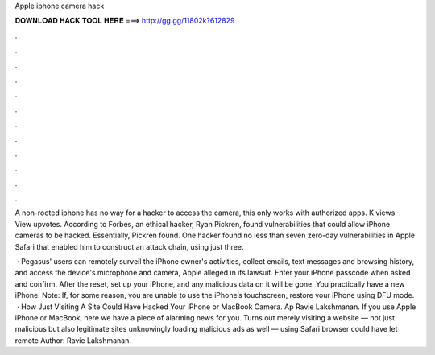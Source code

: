 Apple iphone camera hack



𝐃𝐎𝐖𝐍𝐋𝐎𝐀𝐃 𝐇𝐀𝐂𝐊 𝐓𝐎𝐎𝐋 𝐇𝐄𝐑𝐄 ===> http://gg.gg/11802k?612829



.



.



.



.



.



.



.



.



.



.



.



.

A non-rooted iphone has no way for a hacker to access the camera, this only works with authorized apps. K views ·. View upvotes. According to Forbes, an ethical hacker, Ryan Pickren, found vulnerabilities that could allow iPhone cameras to be hacked. Essentially, Pickren found. One hacker found no less than seven zero-day vulnerabilities in Apple Safari that enabled him to construct an attack chain, using just three.

 · Pegasus' users can remotely surveil the iPhone owner's activities, collect emails, text messages and browsing history, and access the device's microphone and camera, Apple alleged in its lawsuit. Enter your iPhone passcode when asked and confirm. After the reset, set up your iPhone, and any malicious data on it will be gone. You practically have a new iPhone. Note: If, for some reason, you are unable to use the iPhone’s touchscreen, restore your iPhone using DFU mode.  · How Just Visiting A Site Could Have Hacked Your iPhone or MacBook Camera. Ap Ravie Lakshmanan. If you use Apple iPhone or MacBook, here we have a piece of alarming news for you. Turns out merely visiting a website — not just malicious but also legitimate sites unknowingly loading malicious ads as well — using Safari browser could have let remote Author: Ravie Lakshmanan.
